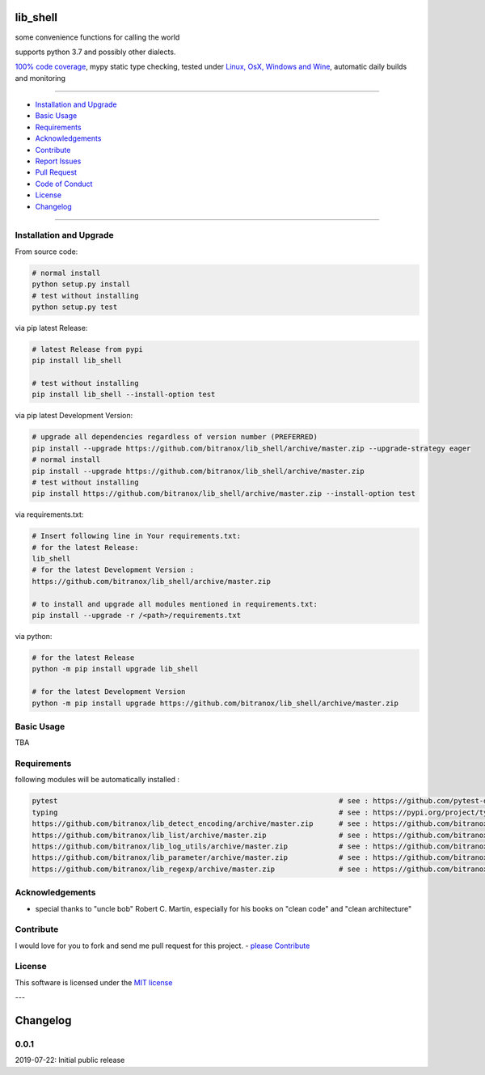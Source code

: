 lib_shell
=========

|Pypi Status| |license| |maintenance|

|Build Status| |Codecov Status| |Better Code| |code climate| |snyk security|

.. |license| image:: https://img.shields.io/github/license/webcomics/pywine.svg
   :target: http://en.wikipedia.org/wiki/MIT_License
.. |maintenance| image:: https://img.shields.io/maintenance/yes/2019.svg
.. |Build Status| image:: https://travis-ci.org/bitranox/lib_shell.svg?branch=master
   :target: https://travis-ci.org/bitranox/lib_shell
.. for the pypi status link note the dashes, not the underscore !
.. |Pypi Status| image:: https://badge.fury.io/py/lib-shell.svg
   :target: https://badge.fury.io/py/lib_shell
.. |Codecov Status| image:: https://codecov.io/gh/bitranox/lib_shell/branch/master/graph/badge.svg
   :target: https://codecov.io/gh/bitranox/lib_shell
.. |Better Code| image:: https://bettercodehub.com/edge/badge/bitranox/lib_shell?branch=master
   :target: https://bettercodehub.com/results/bitranox/lib_shell
.. |snyk security| image:: https://snyk.io/test/github/bitranox/lib_shell/badge.svg
   :target: https://snyk.io/test/github/bitranox/lib_shell
.. |code climate| image:: https://api.codeclimate.com/v1/badges/325cf1bd771fb210b2db/maintainability
   :target: https://codeclimate.com/github/bitranox/lib_shell/maintainability
   :alt: Maintainability

some convenience functions for calling the world

supports python 3.7 and possibly other dialects.

`100% code coverage <https://codecov.io/gh/bitranox/lib_shell>`_, mypy static type checking, tested under `Linux, OsX, Windows and Wine <https://travis-ci.org/bitranox/lib_shell>`_, automatic daily builds  and monitoring

----

- `Installation and Upgrade`_
- `Basic Usage`_
- `Requirements`_
- `Acknowledgements`_
- `Contribute`_
- `Report Issues <https://github.com/bitranox/lib_shell/blob/master/ISSUE_TEMPLATE.md>`_
- `Pull Request <https://github.com/bitranox/lib_shell/blob/master/PULL_REQUEST_TEMPLATE.md>`_
- `Code of Conduct <https://github.com/bitranox/lib_shell/blob/master/CODE_OF_CONDUCT.md>`_
- `License`_
- `Changelog`_

----

Installation and Upgrade
------------------------

From source code:

.. code-block:: bash

    # normal install
    python setup.py install
    # test without installing
    python setup.py test

via pip latest Release:

.. code-block:: bash

    # latest Release from pypi
    pip install lib_shell

    # test without installing
    pip install lib_shell --install-option test

via pip latest Development Version:

.. code-block:: bash

    # upgrade all dependencies regardless of version number (PREFERRED)
    pip install --upgrade https://github.com/bitranox/lib_shell/archive/master.zip --upgrade-strategy eager
    # normal install
    pip install --upgrade https://github.com/bitranox/lib_shell/archive/master.zip
    # test without installing
    pip install https://github.com/bitranox/lib_shell/archive/master.zip --install-option test

via requirements.txt:

.. code-block:: bash

    # Insert following line in Your requirements.txt:
    # for the latest Release:
    lib_shell
    # for the latest Development Version :
    https://github.com/bitranox/lib_shell/archive/master.zip

    # to install and upgrade all modules mentioned in requirements.txt:
    pip install --upgrade -r /<path>/requirements.txt

via python:

.. code-block:: python

    # for the latest Release
    python -m pip install upgrade lib_shell

    # for the latest Development Version
    python -m pip install upgrade https://github.com/bitranox/lib_shell/archive/master.zip

Basic Usage
-----------

TBA

Requirements
------------
following modules will be automatically installed :

.. code-block:: shell

    pytest                                                                  # see : https://github.com/pytest-dev/pytest
    typing                                                                  # see : https://pypi.org/project/typing/
    https://github.com/bitranox/lib_detect_encoding/archive/master.zip      # see : https://github.com/bitranox/lib_detect_encoding
    https://github.com/bitranox/lib_list/archive/master.zip                 # see : https://github.com/bitranox/lib_list
    https://github.com/bitranox/lib_log_utils/archive/master.zip            # see : https://github.com/bitranox/lib_log_utils
    https://github.com/bitranox/lib_parameter/archive/master.zip            # see : https://github.com/bitranox/lib_parameter
    https://github.com/bitranox/lib_regexp/archive/master.zip               # see : https://github.com/bitranox/lib_regexp

Acknowledgements
----------------

- special thanks to "uncle bob" Robert C. Martin, especially for his books on "clean code" and "clean architecture"

Contribute
----------

I would love for you to fork and send me pull request for this project.
- `please Contribute <https://github.com/bitranox/lib_shell/blob/master/CONTRIBUTING.md>`_

License
-------

This software is licensed under the `MIT license <http://en.wikipedia.org/wiki/MIT_License>`_

---

Changelog
=========

0.0.1
-----
2019-07-22: Initial public release

